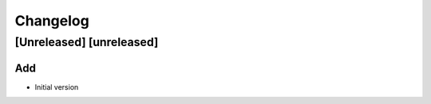 Changelog
=========

[Unreleased] [unreleased]
-------------------------

Add
~~~

- Initial version
